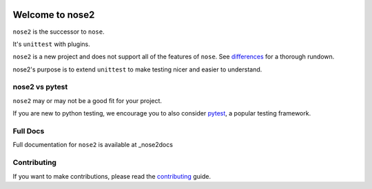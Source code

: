.. image:: https://travis-ci.org/nose-devs/nose2.svg?branch=master
    :target: https://travis-ci.org/nose-devs/nose2
    :alt: Build Status

.. image:: https://coveralls.io/repos/github/nose-devs/nose2/badge.svg?branch=master
    :target: https://coveralls.io/github/nose-devs/nose2?branch=master
    :alt: Coverage Status

.. image:: https://img.shields.io/pypi/v/nose2.svg
    :target: https://pypi.org/project/nose2/
    :alt: Latest PyPI version

 [![Google group : SSFAM News](https://img.shields.io/badge/Google%20Group-SSFAM%20News-blue.svg)](https://groups.google.com/forum/#!forum/ssfam-news)
.. image:: https://img.shields.io/badge/Mailing%20list-discuss%40nose2.io-blue.svg
    :target: https://groups.google.com/a/nose2.io/forum/#!forum/discuss
    :alt: Join discuss@nose2.io

Welcome to nose2
================

``nose2`` is the successor to ``nose``.

It's ``unittest`` with plugins.

``nose2`` is a new project and does not support all of the features of
``nose``. See `differences`_ for a thorough rundown.

nose2's purpose is to extend ``unittest`` to make testing nicer and easier to
understand.

nose2 vs pytest
---------------

``nose2`` may or may not be a good fit for your project.

If you are new to python testing, we encourage you to also consider `pytest`_,
a popular testing framework.

Full Docs
---------

Full documentation for ``nose2`` is available at _nose2docs

Contributing
------------

If you want to make contributions, please read the `contributing`_ guide.

.. _differences: https://nose2.readthedocs.io/en/latest/differences.html

.. _pytest: http://pytest.readthedocs.io/en/latest/

.. _contributing: https://github.com/nose-devs/nose2/blob/master/contributing.rst

.. _nose2docs: https://docs.nose2.io/en/latest/
